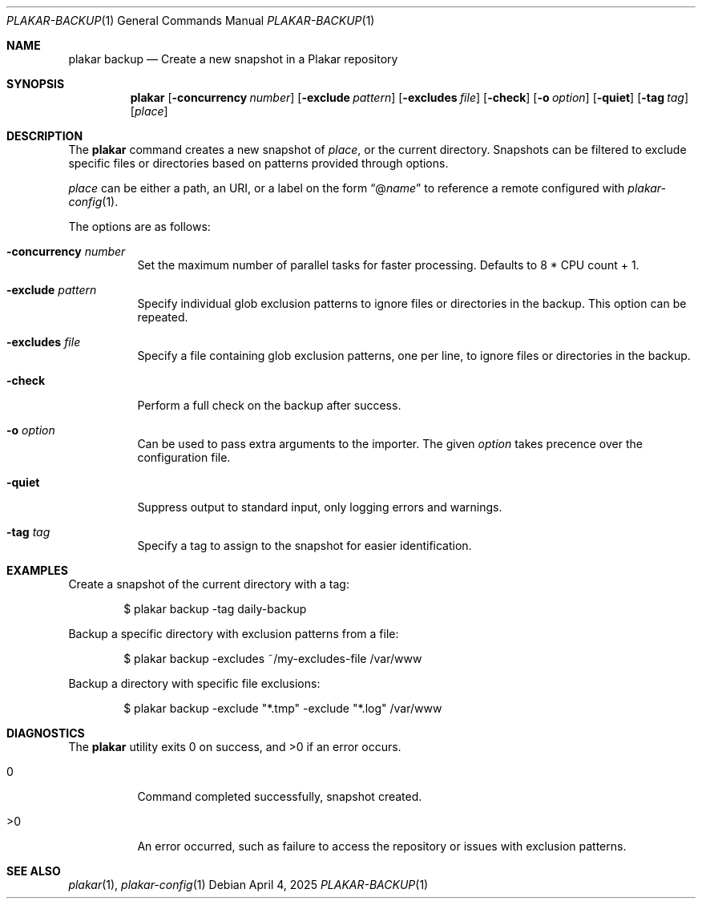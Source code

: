 .Dd April 4, 2025
.Dt PLAKAR-BACKUP 1
.Os
.Sh NAME
.Nm plakar backup
.Nd Create a new snapshot in a Plakar repository
.Sh SYNOPSIS
.Nm
.Op Fl concurrency Ar number
.Op Fl exclude Ar pattern
.Op Fl excludes Ar file
.Op Fl check
.Op Fl o Ar option
.Op Fl quiet
.Op Fl tag Ar tag
.Op Ar place
.Sh DESCRIPTION
The
.Nm
command creates a new snapshot of
.Ar place ,
or the current directory.
Snapshots can be filtered to exclude specific files or directories
based on patterns provided through options.
.Pp
.Ar place
can be either a path, an URI, or a label on the form
.Dq @ Ns Ar name
to reference a remote configured with
.Xr plakar-config 1 .
.Pp
The options are as follows:
.Bl -tag -width Ds
.It Fl concurrency Ar number
Set the maximum number of parallel tasks for faster processing.
Defaults to
.Dv 8 * CPU count + 1 .
.It Fl exclude Ar pattern
Specify individual glob exclusion patterns to ignore files or
directories in the backup.
This option can be repeated.
.It Fl excludes Ar file
Specify a file containing glob exclusion patterns, one per line, to
ignore files or directories in the backup.
.It Fl check
Perform a full check on the backup after success.
.It Fl o Ar option
Can be used to pass extra arguments to the importer.
The given
.Ar option
takes precence over the configuration file.
.It Fl quiet
Suppress output to standard input, only logging errors and warnings.
.It Fl tag Ar tag
Specify a tag to assign to the snapshot for easier identification.
.El
.Sh EXAMPLES
Create a snapshot of the current directory with a tag:
.Bd -literal -offset indent
$ plakar backup -tag daily-backup
.Ed
.Pp
Backup a specific directory with exclusion patterns from a file:
.Bd -literal -offset indent
$ plakar backup -excludes ~/my-excludes-file /var/www
.Ed
.Pp
Backup a directory with specific file exclusions:
.Bd -literal -offset indent
$ plakar backup -exclude "*.tmp" -exclude "*.log" /var/www
.Ed
.Sh DIAGNOSTICS
.Ex -std
.Bl -tag -width Ds
.It 0
Command completed successfully, snapshot created.
.It >0
An error occurred, such as failure to access the repository or issues
with exclusion patterns.
.El
.Sh SEE ALSO
.Xr plakar 1 ,
.Xr plakar-config 1
